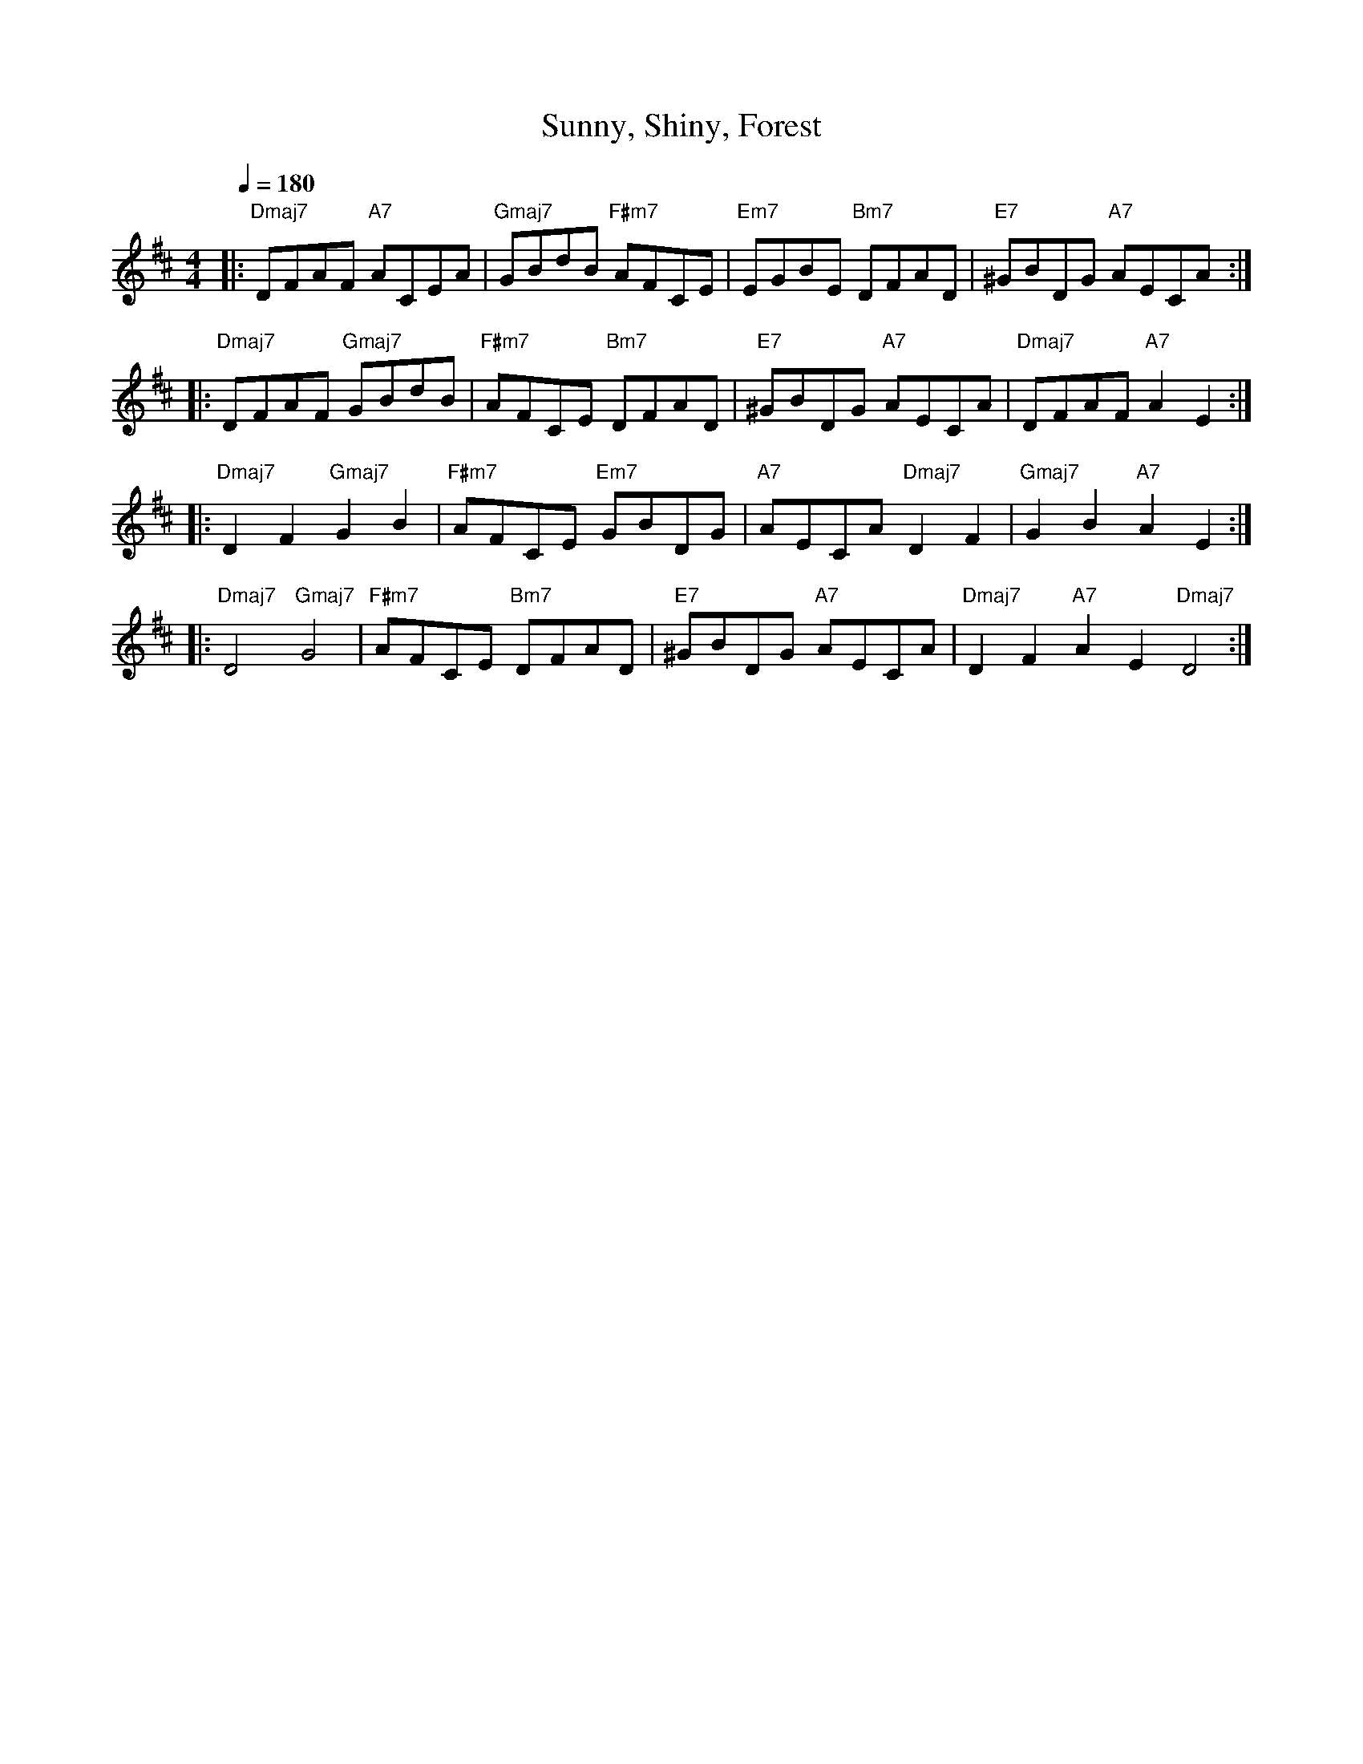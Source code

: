 X:1
T:Sunny, Shiny, Forest
M:4/4
Q:1/4 = 180
L:1/8
K:D
|: "Dmaj7" DFAF "A7" ACEA | "Gmaj7" GBdB "F#m7" AFCE | "Em7" EGBE "Bm7" DFAD | "E7" ^GBDG "A7" AECA :|
|: "Dmaj7" DFAF "Gmaj7" GBdB | "F#m7" AFCE "Bm7" DFAD | "E7" ^GBDG "A7" AECA | "Dmaj7" DFAF "A7" A2E2 :|
|: "Dmaj7" D2F2 "Gmaj7" G2B2 | "F#m7" AFCE "Em7" GBDG | "A7" AECA "Dmaj7" D2F2 | "Gmaj7" G2B2 "A7" A2E2 :|
|: "Dmaj7" D4 "Gmaj7" G4 | "F#m7" AFCE "Bm7" DFAD | "E7" ^GBDG "A7" AECA | "Dmaj7" D2F2 "A7" A2E2 "Dmaj7" D4 :|
